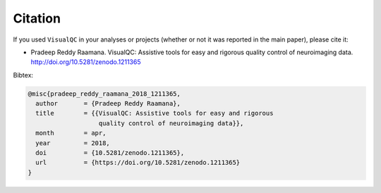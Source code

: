Citation
-----------

If you used ``VisualQC`` in your analyses or projects (whether or not it was reported in the main paper), please cite it:

- Pradeep Reddy Raamana. VisualQC: Assistive tools for easy and rigorous quality control of neuroimaging data. http://doi.org/10.5281/zenodo.1211365

Bibtex:

.. code-block:: tex

    @misc{pradeep_reddy_raamana_2018_1211365,
      author       = {Pradeep Reddy Raamana},
      title        = {{VisualQC: Assistive tools for easy and rigorous
                       quality control of neuroimaging data}},
      month        = apr,
      year         = 2018,
      doi          = {10.5281/zenodo.1211365},
      url          = {https://doi.org/10.5281/zenodo.1211365}
    }


.. image:: https://zenodo.org/badge/105958496.svg
   :target: https://zenodo.org/badge/latestdoi/105958496

